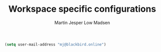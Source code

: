 #+TITLE: Workspace specific configurations
#+AUTHOR: Martin Jesper Low Madsen

#+BEGIN_SRC emacs-lisp
  (setq user-mail-address "mj@blackbird.online")
#+END_SRC
